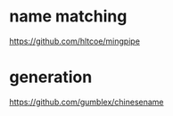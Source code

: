 * name matching
https://github.com/hltcoe/mingpipe

* generation
https://github.com/gumblex/chinesename
